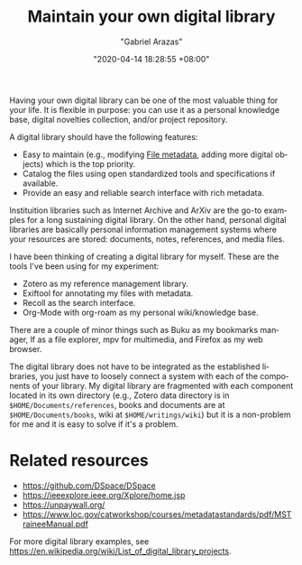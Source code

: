 #+title: Maintain your own digital library
#+author: "Gabriel Arazas"
#+email: "foo.dogsquared@gmail.com"
#+date: "2020-04-14 18:28:55 +08:00"
#+date_modified: "2021-04-05 15:37:41 +08:00"
#+language: en
#+options: toc:t
#+tags: personal-info-management


Having your own digital library can be one of the most valuable thing for your life.
It is flexible in purpose: you can use it as a personal knowledge base, digital novelties collection, and/or project repository.

A digital library should have the following features:

- Easy to maintain (e.g., modifying [[file:2020-04-13-17-32-27.org][File metadata]], adding more digital objects) which is the top priority.
- Catalog the files using open standardized tools and specifications if available.
- Provide an easy and reliable search interface with rich metadata.

Instituition libraries such as Internet Archive and ArXiv are the go-to examples for a long sustaining digital library.
On the other hand, personal digital libraries are basically personal information management systems where your resources are stored: documents, notes, references, and media files.

I have been thinking of creating a digital library for myself.
These are the tools I've been using for my experiment:

- Zotero as my reference management library.
- Exiftool for annotating my files with metadata.
- Recoll as the search interface.
- Org-Mode with org-roam as my personal wiki/knowledge base.

There are a couple of minor things such as Buku as my bookmarks manager, lf as a file explorer, mpv for multimedia, and Firefox as my web browser.

The digital library does not have to be integrated as the established libraries, you just have to loosely connect a system with each of the components of your library.
My digital library are fragmented with each component located in its own directory (e.g., Zotero data directory is in ~$HOME/Documents/references~, books and documents are at ~$HOME/Documents/books~, wiki at ~$HOME/writings/wiki~) but it is a non-problem for me and it is easy to solve if it's a problem.




* Related resources

- https://github.com/DSpace/DSpace
- https://ieeexplore.ieee.org/Xplore/home.jsp
- https://unpaywall.org/
- https://www.loc.gov/catworkshop/courses/metadatastandards/pdf/MSTraineeManual.pdf

For more digital library examples, see https://en.wikipedia.org/wiki/List_of_digital_library_projects.

